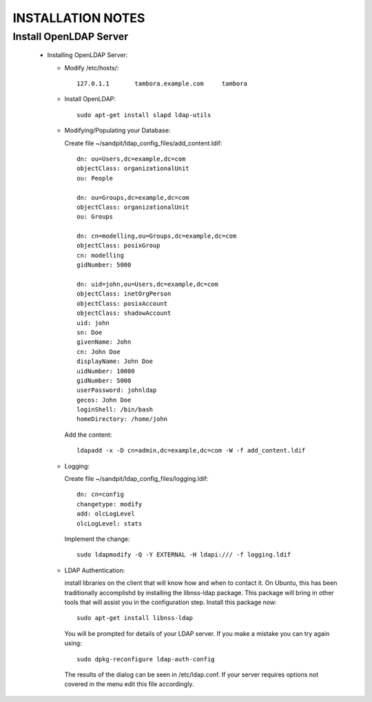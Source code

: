 
INSTALLATION NOTES
==================

Install OpenLDAP Server
-----------------------
 * Installing OpenLDAP Server:
 
   * Modify /etc/hosts/::
     
      127.0.1.1       tambora.example.com     tambora
     
   * Install OpenLDAP::
   
      sudo apt-get install slapd ldap-utils
   
   * Modifying/Populating your Database:
   
     Create file ~/sandpit/ldap_config_files/add_content.ldif::
     
      dn: ou=Users,dc=example,dc=com
      objectClass: organizationalUnit
      ou: People

      dn: ou=Groups,dc=example,dc=com
      objectClass: organizationalUnit
      ou: Groups

      dn: cn=modelling,ou=Groups,dc=example,dc=com
      objectClass: posixGroup
      cn: modelling
      gidNumber: 5000

      dn: uid=john,ou=Users,dc=example,dc=com
      objectClass: inetOrgPerson
      objectClass: posixAccount
      objectClass: shadowAccount
      uid: john
      sn: Doe
      givenName: John
      cn: John Doe
      displayName: John Doe
      uidNumber: 10000
      gidNumber: 5000
      userPassword: johnldap
      gecos: John Doe
      loginShell: /bin/bash
      homeDirectory: /home/john
   
     Add the content::
     
      ldapadd -x -D cn=admin,dc=example,dc=com -W -f add_content.ldif

   * Logging:
   
     Create file ~/sandpit/ldap_config_files/logging.ldif::
   
      dn: cn=config
      changetype: modify
      add: olcLogLevel
      olcLogLevel: stats
        
     Implement the change::
     
      sudo ldapmodify -Q -Y EXTERNAL -H ldapi:/// -f logging.ldif

   * LDAP Authentication:

     install libraries on the client that will know how and when to contact it. On Ubuntu, this has been traditionally accomplishd by installing the libnss-ldap package. This package will bring in other tools that will assist you in the configuration step. Install this package now::

      sudo apt-get install libnss-ldap

     You will be prompted for details of your LDAP server. If you make a mistake you can try again using::

      sudo dpkg-reconfigure ldap-auth-config

     The results of the dialog can be seen in /etc/ldap.conf. If your server requires options not covered in the menu edit this file accordingly.

     
